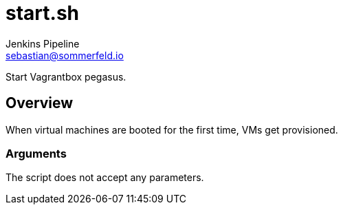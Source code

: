 = start.sh
Jenkins Pipeline <sebastian@sommerfeld.io>
:page-toclevels: 1

Start Vagrantbox pegasus.

== Overview

When virtual machines are booted for the first time, VMs get provisioned.

=== Arguments

The script does not accept any parameters.

